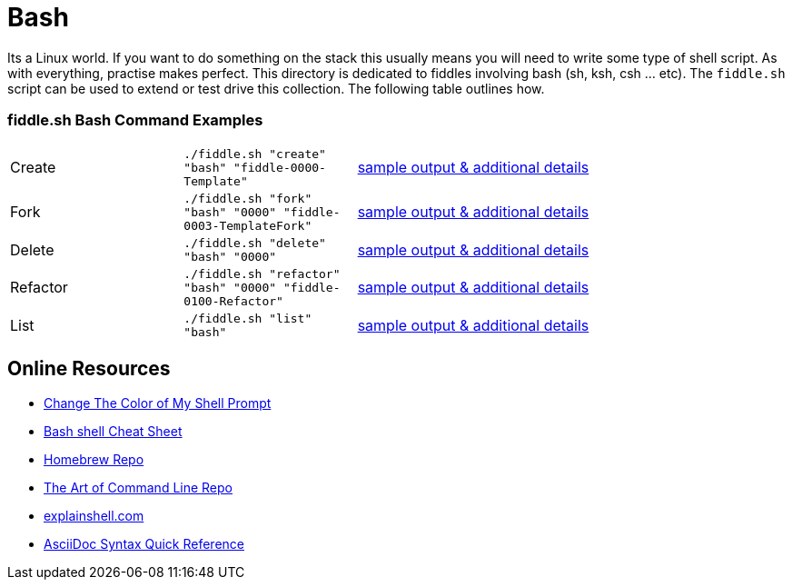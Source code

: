 = Bash

Its a Linux world. If you want to do something on the stack this usually means you will need to write
some type of shell script.  As with everything, practise makes perfect. This directory is
dedicated to fiddles involving bash (sh, ksh, csh ... etc).  The `fiddle.sh` script can be
used to extend or test drive this collection. The following table outlines how.

=== fiddle.sh Bash Command Examples

[cols="2,2,5a"]
|===
|Create
|`./fiddle.sh "create" "bash" "fiddle-0000-Template"`
|link:create.md[sample output & additional details]
|Fork
|`./fiddle.sh "fork" "bash" "0000" "fiddle-0003-TemplateFork"`
|link:fork.md[sample output & additional details]
|Delete
|`./fiddle.sh "delete" "bash" "0000"`
|link:delete.md[sample output & additional details]
|Refactor
|`./fiddle.sh "refactor" "bash" "0000" "fiddle-0100-Refactor"`
|link:refactor.md[sample output & additional details]
|List
|`./fiddle.sh "list" "bash"`
|link:list.md[sample output & additional details]
|===

== Online Resources

*   link:http://www.cyberciti.biz/faq/bash-shell-change-the-color-of-my-shell-prompt-under-linux-or-unix/[Change The Color of My Shell Prompt]
*   link:http://cli.learncodethehardway.org/bash_cheat_sheet.pdf[Bash shell Cheat Sheet]
*   link:https://github.com/Homebrew/brew[Homebrew Repo]
*   link:https://github.com/jlevy/the-art-of-command-line[The Art of Command Line Repo]
*   link:http://explainshell.com/[explainshell.com]
*   link:http://asciidoctor.org/docs/asciidoc-syntax-quick-reference[AsciiDoc Syntax Quick Reference]
